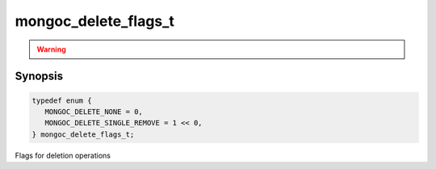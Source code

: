 .. _mongoc_delete_flags_t

mongoc_delete_flags_t
=====================

.. warning::
   .. deprecated:: 1.9.0

      These flags are deprecated and should not be used in new code.

      Please use :ref:`mongoc_collection_delete_one()` or :ref:`mongoc_collection_delete_many()` in new code.

Synopsis
--------

.. code-block:: c

  typedef enum {
     MONGOC_DELETE_NONE = 0,
     MONGOC_DELETE_SINGLE_REMOVE = 1 << 0,
  } mongoc_delete_flags_t;

Flags for deletion operations
